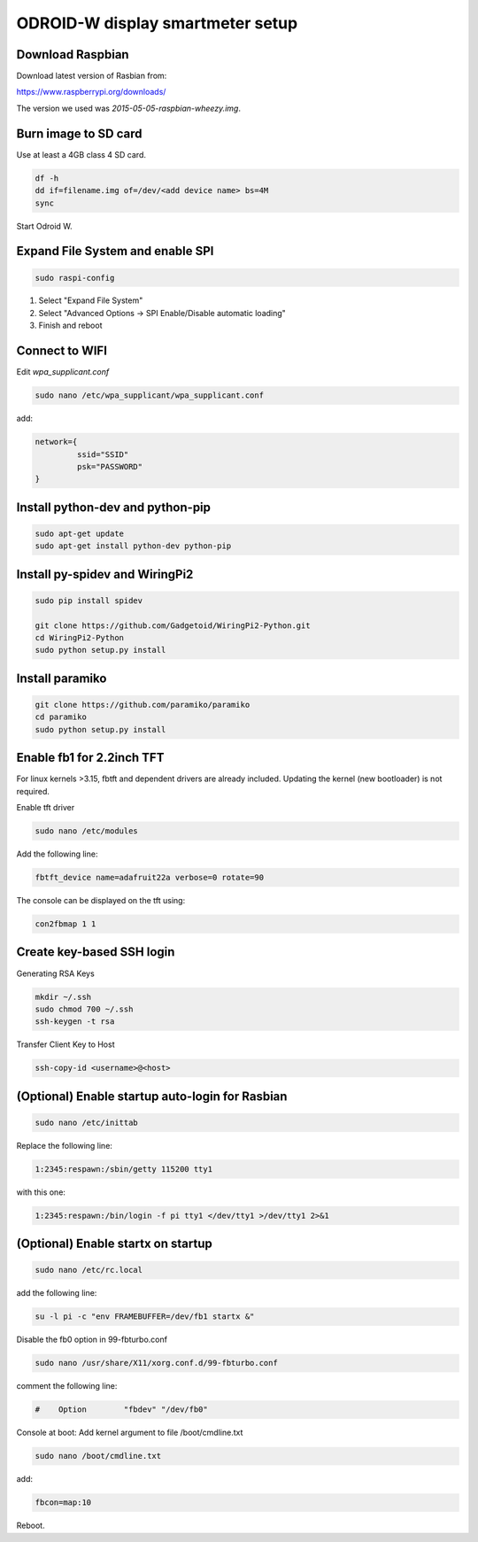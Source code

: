 *********************************
ODROID-W display smartmeter setup
*********************************

Download Raspbian
#################

Download latest version of Rasbian from:

https://www.raspberrypi.org/downloads/

The version we used was *2015-05-05-raspbian-wheezy.img*.


Burn image to SD card
#####################

Use at least a 4GB class 4 SD card.

.. code:: bash
 
    df -h
    dd if=filename.img of=/dev/<add device name> bs=4M
    sync
 
Start Odroid W.


Expand File System and enable SPI
#################################

.. code:: bash 
 
    sudo raspi-config

1. Select "Expand File System"
2. Select "Advanced Options -> SPI Enable/Disable automatic loading"
3. Finish and reboot


Connect to WIFI
###############

Edit *wpa_supplicant.conf*

.. code:: bash

    sudo nano /etc/wpa_supplicant/wpa_supplicant.conf

add:

.. code:: bash

    network={
             ssid="SSID"
             psk="PASSWORD"
    }


Install python-dev and python-pip
#################################

.. code:: bash
 
    sudo apt-get update
    sudo apt-get install python-dev python-pip


Install py-spidev and WiringPi2
###############################

.. code:: bash
 
    sudo pip install spidev
    
    git clone https://github.com/Gadgetoid/WiringPi2-Python.git
    cd WiringPi2-Python
    sudo python setup.py install  


Install paramiko
################

.. code:: bash

    git clone https://github.com/paramiko/paramiko
    cd paramiko
    sudo python setup.py install  


Enable fb1 for 2.2inch TFT
##########################

For linux kernels >3.15, fbtft and dependent drivers are already included. Updating the kernel (new bootloader) is not required.

Enable tft driver 

.. code:: bash

    sudo nano /etc/modules

Add the following line:

.. code::

    fbtft_device name=adafruit22a verbose=0 rotate=90

The console can be displayed on the tft using:

.. code::

    con2fbmap 1 1


Create key-based SSH login
##########################

Generating RSA Keys

.. code:: bash 
    
    mkdir ~/.ssh
    sudo chmod 700 ~/.ssh
    ssh-keygen -t rsa

Transfer Client Key to Host

.. code:: bash
    
    ssh-copy-id <username>@<host>


(Optional) Enable startup auto-login for Rasbian
################################################

.. code:: bash

    sudo nano /etc/inittab

Replace the following line:

.. code:: bash

    1:2345:respawn:/sbin/getty 115200 tty1

with this one:

.. code:: bash
    
    1:2345:respawn:/bin/login -f pi tty1 </dev/tty1 >/dev/tty1 2>&1


(Optional) Enable startx on startup
###################################

.. code:: bash

    sudo nano /etc/rc.local

add the following line:

.. code::

    su -l pi -c "env FRAMEBUFFER=/dev/fb1 startx &"

Disable the fb0 option in 99-fbturbo.conf

.. code:: bash

    sudo nano /usr/share/X11/xorg.conf.d/99-fbturbo.conf 

comment the following line:

.. code::

    #    Option        "fbdev" "/dev/fb0"

Console at boot: Add kernel argument to file /boot/cmdline.txt

.. code:: bash

    sudo nano /boot/cmdline.txt

add:

.. code::

    fbcon=map:10 

Reboot.
